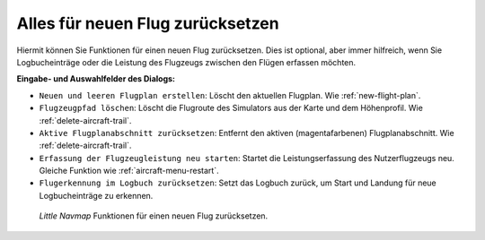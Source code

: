 |Reset all for a new Flight| Alles für neuen Flug zurücksetzen
--------------------------------------------------------------------

Hiermit können Sie Funktionen für einen neuen Flug zurücksetzen.
Dies ist optional, aber immer hilfreich, wenn Sie Logbucheinträge oder
die Leistung des Flugzeugs zwischen den Flügen erfassen möchten.

**Eingabe- und Auswahlfelder des Dialogs:**

-  ``Neuen und leeren Flugplan erstellen``: Löscht den aktuellen
   Flugplan. Wie :ref:`new-flight-plan`.
-  ``Flugzeugpfad löschen``: Löscht die Flugroute des Simulators aus
   der Karte und dem Höhenprofil. Wie :ref:`delete-aircraft-trail`.
-  ``Aktive Flugplanabschnitt zurücksetzen``: Entfernt den aktiven
   (magentafarbenen) Flugplanabschnitt. Wie :ref:`delete-aircraft-trail`.
-  ``Erfassung der Flugzeugleistung neu starten``: Startet die
   Leistungserfassung des Nutzerflugzeugs neu. Gleiche Funktion wie
   :ref:`aircraft-menu-restart`.
-  ``Flugerkennung im Logbuch zurücksetzen``: Setzt das Logbuch zurück,
   um Start und Landung für neue Logbucheinträge zu erkennen.

.. figure:: ../images/resetflight.jpg

      *Little Navmap* Funktionen für einen neuen Flug zurücksetzen.

.. |Reset all for a new Flight| image:: ../images/icon_reload.png

